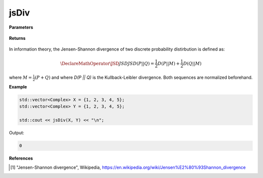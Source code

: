 
jsDiv
=====

.. cpp:function:: constexpr double jsDiv(const std::vector<Complex>& X, const std::vector<Complex>& Y) noexcept

   Calculates the Jensen-Shannon divergence [1]_ of two complex sequences.

**Parameters**

    .. cpp:var:: const std::vector<Complex>& X

        A complex sequence.

    .. cpp:var:: const std::vector<Complex>& Y

        A complex sequence.

**Returns**

    .. cpp:type:: double

        A real number.

In information theory, the Jensen-Shannon divergence of two discrete probability distirbution is defined as: 

.. math::

    \DeclareMathOperator\JSD{JSD}
    JSD(P || Q) = \frac{1}{2}D(P || M) + \frac{1}{2}D(Q || M)

where :math:`M = \frac{1}{2}(P + Q)` and where `D(P || Q)` is the Kullback-Leibler divergence. Both sequences are normalized beforehand.

**Example**

.. code-block:: cpp

    std::vector<Complex> X = {1, 2, 3, 4, 5};
    std::vector<Complex> Y = {1, 2, 3, 4, 5};

    std::cout << jsDiv(X, Y) << "\n";

Output:

.. code-block:: cpp

    0

**References**

.. [1] "Jensen-Shannon divergence", Wikipedia,
        https://en.wikipedia.org/wiki/Jensen%E2%80%93Shannon_divergence